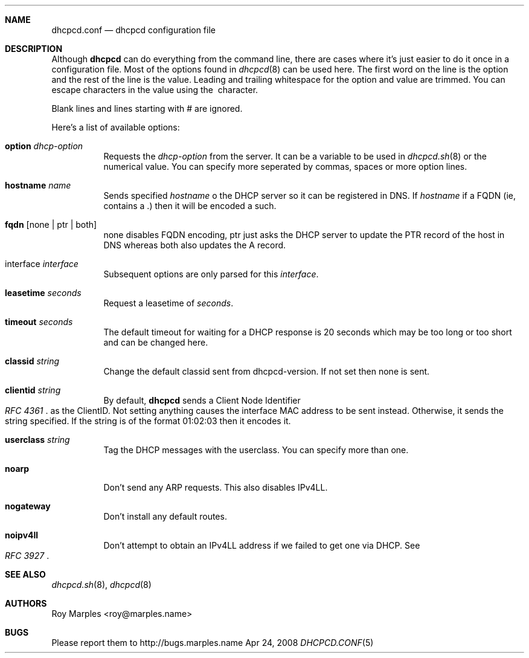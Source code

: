.\" Copyright 2006-2008 Roy Marples
.\" All rights reserved
.\"
.\" Redistribution and use in source and binary forms, with or without
.\" modification, are permitted provided that the following conditions
.\" are met:
.\" 1. Redistributions of source code must retain the above copyright
.\"    notice, this list of conditions and the following disclaimer.
.\" 2. Redistributions in binary form must reproduce the above copyright
.\"    notice, this list of conditions and the following disclaimer in the
.\"    documentation and/or other materials provided with the distribution.
.\"
.\" THIS SOFTWARE IS PROVIDED BY THE AUTHOR AND CONTRIBUTORS ``AS IS'' AND
.\" ANY EXPRESS OR IMPLIED WARRANTIES, INCLUDING, BUT NOT LIMITED TO, THE
.\" IMPLIED WARRANTIES OF MERCHANTABILITY AND FITNESS FOR A PARTICULAR PURPOSE
.\" ARE DISCLAIMED.  IN NO EVENT SHALL THE AUTHOR OR CONTRIBUTORS BE LIABLE
.\" FOR ANY DIRECT, INDIRECT, INCIDENTAL, SPECIAL, EXEMPLARY, OR CONSEQUENTIAL
.\" DAMAGES (INCLUDING, BUT NOT LIMITED TO, PROCUREMENT OF SUBSTITUTE GOODS
.\" OR SERVICES; LOSS OF USE, DATA, OR PROFITS; OR BUSINESS INTERRUPTION)
.\" HOWEVER CAUSED AND ON ANY THEORY OF LIABILITY, WHETHER IN CONTRACT, STRICT
.\" LIABILITY, OR TORT (INCLUDING NEGLIGENCE OR OTHERWISE) ARISING IN ANY WAY
.\" OUT OF THE USE OF THIS SOFTWARE, EVEN IF ADVISED OF THE POSSIBILITY OF
.\" SUCH DAMAGE.
.\"
.Dd Apr 24, 2008
.Dt DHCPCD.CONF 5 SMM
.Sh NAME
.Nm dhcpcd.conf
.Nd dhcpcd configuration file 
.Sh DESCRIPTION
Although
.Nm dhcpcd
can do everything from the command line, there are cases where it's just easier
to do it once in a configuration file. Most of the options found in
.Xr dhcpcd 8
can be used here. The first word on the line is the option and the rest of the
line is the value. Leading and trailing whitespace for the option and value
are trimmed. You can escape characters in the value using the \ character.
.Pp
Blank lines and lines starting with # are ignored.
.Pp
Here's a list of available options:
.Bl -tag -width indent
.It Ic option Ar dhcp-option
Requests the
.Ar dhcp-option
from the server. It can be a variable to be used in
.Xr dhcpcd.sh 8
or the numerical value. You can specify more seperated by commas, spaces or
more option lines.
.It Ic hostname Ar name
Sends specified
.Ar hostname 
o the DHCP server so it can be registered in DNS. If
.Ar hostname
if a FQDN (ie, contains a .) then it will be encoded a such.
.It Ic fqdn Op none | ptr | both
none disables FQDN encoding, ptr just asks the DHCP server to update the PTR
record of the host in DNS whereas both also updates the A record.
.It interface Ar interface
Subsequent options are only parsed for this
.Ar interface .
.It Ic leasetime Ar seconds
Request a leasetime of
.Ar seconds .
.It Ic timeout Ar seconds
The default timeout for waiting for a DHCP response is 20 seconds which may
be too long or too short and can be changed here.
.It Ic classid Ar string
Change the default classid sent from dhcpcd-version. If not set then none
is sent.
.It Ic clientid Ar string
By default,
.Nm dhcpcd
sends a Client Node Identifier
.Rs
.%T "RFC 4361"
.Re
as the ClientID. Not setting anything causes the interface MAC address to
be sent instead. Otherwise, it sends the string specified. If the string
is of the format 01:02:03 then it encodes it.
.It Ic userclass Ar string
Tag the DHCP messages with the userclass. You can specify more than one.
.It Ic noarp
Don't send any ARP requests. This also disables IPv4LL.
.It Ic nogateway
Don't install any default routes.
.It Ic noipv4ll
Don't attempt to obtain an IPv4LL address if we failed to get one via DHCP.
See
.Rs
.%T "RFC 3927"
.Re
.Sh SEE ALSO
.Xr dhcpcd.sh 8 ,
.Xr dhcpcd 8
.Sh AUTHORS
.An "Roy Marples" Aq roy@marples.name
.Sh BUGS
Please report them to http://bugs.marples.name
